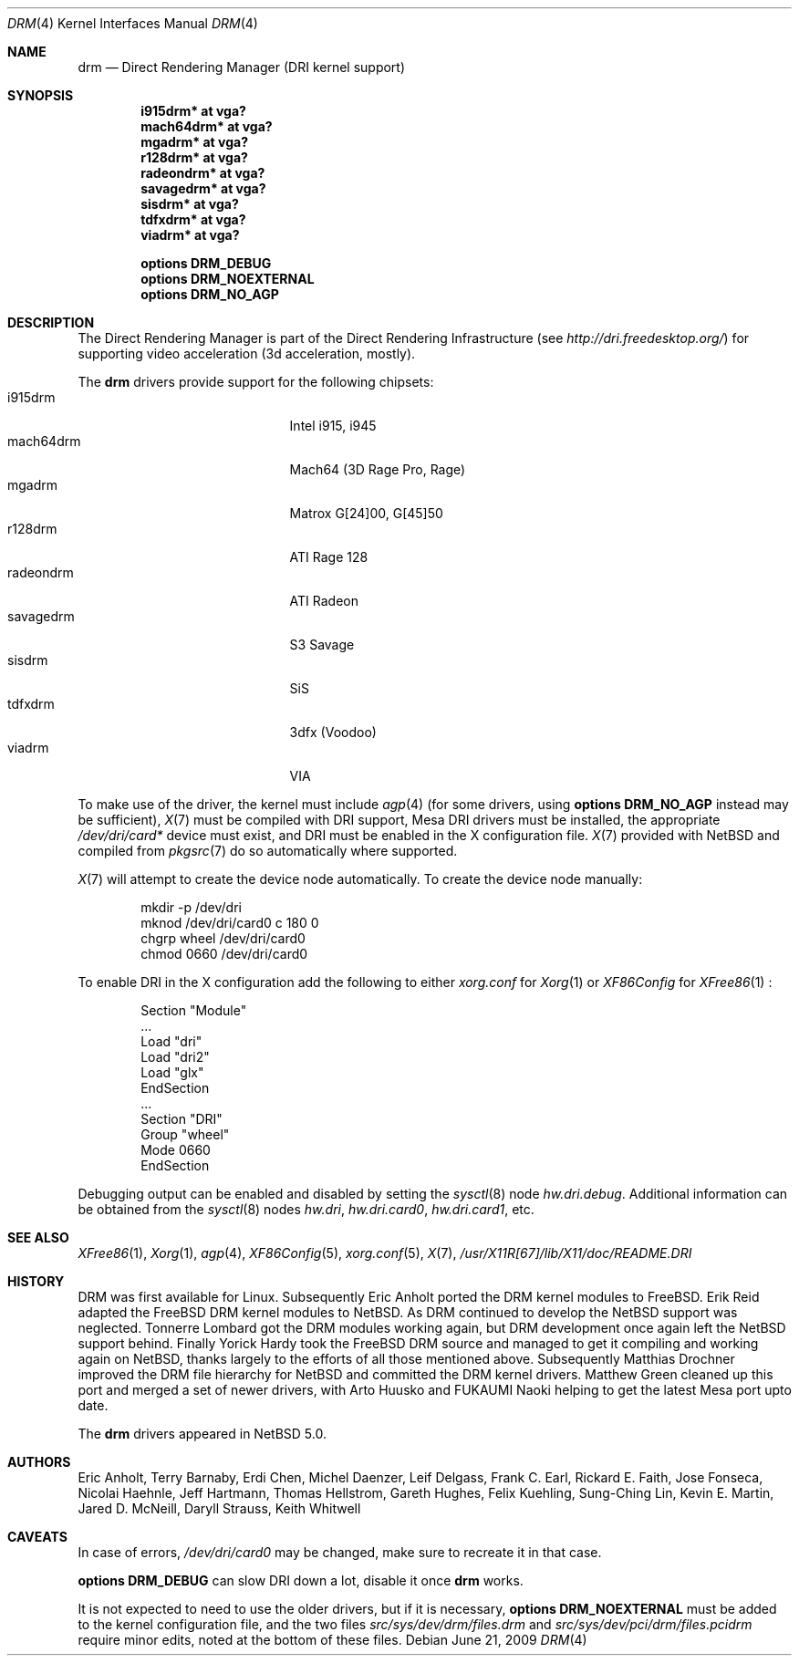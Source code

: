 .\"	$NetBSD: drm.4,v 1.4.18.2 2009/06/25 01:54:12 snj Exp $
.\"
.\" Copyright (c) 2007 Thomas Klausner
.\" All rights reserved.
.\"
.\" Redistribution and use in source and binary forms, with or without
.\" modification, are permitted provided that the following conditions
.\" are met:
.\" 1. Redistributions of source code must retain the above copyright
.\"    notice, this list of conditions and the following disclaimer.
.\" 2. Redistributions in binary form must reproduce the above copyright
.\"    notice, this list of conditions and the following disclaimer in the
.\"    documentation and/or other materials provided with the distribution.
.\"
.\" THIS SOFTWARE IS PROVIDED BY THE AUTHOR ``AS IS'' AND ANY EXPRESS OR
.\" IMPLIED WARRANTIES, INCLUDING, BUT NOT LIMITED TO, THE IMPLIED WARRANTIES
.\" OF MERCHANTABILITY AND FITNESS FOR A PARTICULAR PURPOSE ARE DISCLAIMED.
.\" IN NO EVENT SHALL THE AUTHOR BE LIABLE FOR ANY DIRECT, INDIRECT,
.\" INCIDENTAL, SPECIAL, EXEMPLARY, OR CONSEQUENTIAL DAMAGES (INCLUDING, BUT
.\" NOT LIMITED TO, PROCUREMENT OF SUBSTITUTE GOODS OR SERVICES; LOSS OF USE,
.\" DATA, OR PROFITS; OR BUSINESS INTERRUPTION) HOWEVER CAUSED AND ON ANY
.\" THEORY OF LIABILITY, WHETHER IN CONTRACT, STRICT LIABILITY, OR TORT
.\" (INCLUDING NEGLIGENCE OR OTHERWISE) ARISING IN ANY WAY OUT OF THE USE OF
.\" THIS SOFTWARE, EVEN IF ADVISED OF THE POSSIBILITY OF SUCH DAMAGE.
.\"
.Dd June 21, 2009
.Dt DRM 4
.Os
.Sh NAME
.Nm drm
.Nd Direct Rendering Manager (DRI kernel support)
.Sh SYNOPSIS
.Cd i915drm*       at vga?
.Cd mach64drm*     at vga?
.Cd mgadrm*        at vga?
.Cd r128drm*       at vga?
.Cd radeondrm*     at vga?
.Cd savagedrm*     at vga?
.Cd sisdrm*        at vga?
.Cd tdfxdrm*       at vga?
.Cd viadrm*        at vga?
.Pp
.Cd options        DRM_DEBUG
.Cd options        DRM_NOEXTERNAL
.Cd options        DRM_NO_AGP
.Sh DESCRIPTION
The
.Tn Direct Rendering Manager
is part of the
.Tn Direct Rendering Infrastructure
(see
.Pa http://dri.freedesktop.org/ )
for supporting video acceleration (3d acceleration, mostly).
.Pp
The
.Nm
drivers provide support for the following chipsets:
.Bl -tag -width XsavagedrmXXX -offset indent -compact
.It i915drm
Intel i915, i945
.It mach64drm
Mach64 (3D Rage Pro, Rage)
.It mgadrm
Matrox G[24]00, G[45]50
.It r128drm
ATI Rage 128
.It radeondrm
ATI Radeon
.It savagedrm
S3 Savage
.It sisdrm
SiS
.It tdfxdrm
3dfx (Voodoo)
.It viadrm
VIA
.El
.Pp
To make use of the driver, the kernel must include
.Xr agp 4
(for some drivers, using
.Cd options        DRM_NO_AGP
instead may be sufficient),
.Xr X 7
must be compiled with DRI support, Mesa DRI drivers must be installed,
the appropriate
.Pa /dev/dri/card*
device must exist, and DRI must be enabled in the X configuration
file.
.Xr X 7
provided with
.Nx
and compiled from
.Xr pkgsrc 7
do so automatically where supported.
.Pp
.Xr X 7
will attempt to create the device node automatically.
To create the device node manually:
.Bd -literal -offset indent
mkdir -p /dev/dri
mknod /dev/dri/card0 c 180 0
chgrp wheel /dev/dri/card0
chmod 0660 /dev/dri/card0
.Ed
.Pp
To enable DRI in the X configuration add the following to either
.Pa xorg.conf
for
.Xr Xorg 1
or
.Pa XF86Config
for
.Xr XFree86 1
:
.Bd -literal -offset indent
Section "Module"
        ...
        Load  "dri"
        Load  "dri2"
        Load  "glx"
EndSection
\&...
Section "DRI"
        Group "wheel"
        Mode 0660
EndSection
.Ed
.Pp
Debugging output can be enabled and disabled by setting the
.Xr sysctl 8
node
.Ar hw.dri.debug .
Additional information can be obtained from the
.Xr sysctl 8
nodes
.Ar hw.dri ,
.Ar hw.dri.card0 ,
.Ar hw.dri.card1 ,
etc.
.Sh SEE ALSO
.Xr XFree86 1 ,
.Xr Xorg 1 ,
.Xr agp 4 ,
.Xr XF86Config 5 ,
.Xr xorg.conf 5 ,
.Xr X 7 ,
.Pa /usr/X11R[67]/lib/X11/doc/README.DRI
.Sh HISTORY
DRM was first available for Linux.
Subsequently Eric Anholt ported the DRM kernel modules to
.Fx .
Erik Reid adapted the
.Fx
DRM kernel modules to
.Nx .
As DRM continued to develop the
.Nx
support was neglected.
Tonnerre Lombard got the DRM modules working again, but DRM
development once again left the
.Nx
support behind.
Finally Yorick Hardy took the
.Fx
DRM source and managed to get it compiling and working again on
.Nx ,
thanks largely to the efforts of all those mentioned above.
Subsequently Matthias Drochner improved the DRM file hierarchy for
.Nx
and committed the DRM kernel drivers.
Matthew Green cleaned up this port and merged a set of newer
drivers, with Arto Huusko and FUKAUMI Naoki helping to get
the latest Mesa port upto date.
.Pp
The
.Nm
drivers appeared in
.Nx 5.0 .
.Sh AUTHORS
.An -nosplit
.An Eric Anholt ,
.An Terry Barnaby ,
.An Erdi Chen ,
.An Michel Daenzer ,
.An Leif Delgass ,
.An Frank C. Earl ,
.An Rickard E. Faith ,
.An Jose Fonseca ,
.An Nicolai Haehnle ,
.An Jeff Hartmann ,
.An Thomas Hellstrom ,
.An Gareth Hughes ,
.An Felix Kuehling ,
.An Sung-Ching Lin ,
.An Kevin E. Martin ,
.An Jared D. McNeill ,
.An Daryll Strauss ,
.An Keith Whitwell
.Sh CAVEATS
.Pp
In case of errors,
.Pa /dev/dri/card0
may be changed, make sure to recreate it in that case.
.Pp
.Cd options DRM_DEBUG
can slow DRI down a lot, disable it once
.Nm
works.
.Pp
It is not expected to need to use the older drivers, but if it is
necessary,
.Cd options        DRM_NOEXTERNAL
must be added to the kernel configuration file, and the two files
.Pa src/sys/dev/drm/files.drm
and
.Pa src/sys/dev/pci/drm/files.pcidrm
require minor edits, noted at the bottom of these files.
